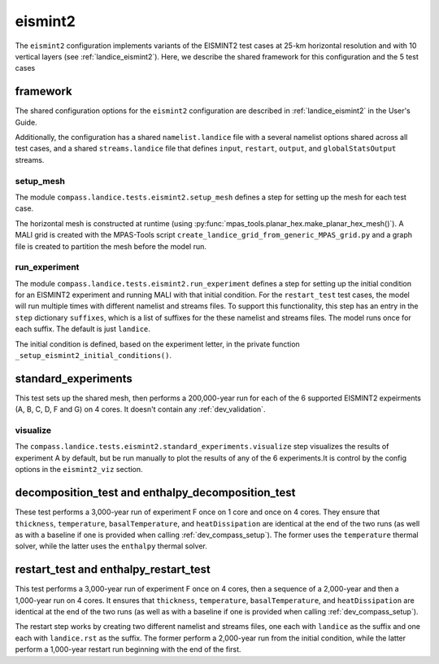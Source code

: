 .. _dev_landice_eismint2:

eismint2
========

The ``eismint2`` configuration implements variants of the EISMINT2 test cases
at 25-km horizontal resolution and with 10 vertical layers (see
:ref:`landice_eismint2`).  Here, we describe the shared framework for this
configuration and the 5 test cases

.. _dev_landice_eismint2_framework:

framework
---------

The shared configuration options for the ``eismint2`` configuration are
described in :ref:`landice_eismint2` in the User's Guide.

Additionally, the configuration has a shared ``namelist.landice`` file with
a several namelist options shared across all test cases, and a shared
``streams.landice`` file that defines ``input``, ``restart``, ``output``, and
``globalStatsOutput`` streams.

setup_mesh
~~~~~~~~~~

The module ``compass.landice.tests.eismint2.setup_mesh`` defines a step for setting
up the mesh for each test case.

The horizontal mesh is constructed at runtime (using
:py:func:`mpas_tools.planar_hex.make_planar_hex_mesh()`). A MALI grid is
created with the MPAS-Tools script
``create_landice_grid_from_generic_MPAS_grid.py`` and a graph file is created
to partition the mesh before the model run.

run_experiment
~~~~~~~~~~~~~~

The module ``compass.landice.tests.eismint2.run_experiment`` defines a step for
setting up the initial condition for an EISMINT2 experiment and running MALI
with that initial condition.  For the ``restart_test`` test cases, the model
will run multiple times with different namelist and streams files.  To support
this functionality, this step has an entry in the ``step`` dictionary
``suffixes``, which is a list of suffixes for the these namelist and streams
files.  The model runs once for each suffix.  The default is just ``landice``.

The initial condition is defined, based on the experiment letter, in the
private function ``_setup_eismint2_initial_conditions()``.

.. _dev_landice_eismint2_standard_experiments:

standard_experiments
--------------------

This test sets up the shared mesh, then performs a 200,000-year run for each of
the 6 supported EISMINT2 expeirments (A, B, C, D, F and G) on 4 cores.  It
doesn't contain any :ref:`dev_validation`.

visualize
~~~~~~~~~

The ``compass.landice.tests.eismint2.standard_experiments.visualize`` step
visualizes the results of experiment A by default, but be run manually to plot
the results of any of the 6 experiments.It is control by the config options in
the ``eismint2_viz`` section.

.. _dev_landice_eismint2_decomposition_test:

decomposition_test and enthalpy_decomposition_test
--------------------------------------------------

These test performs a 3,000-year run of experiment F once on 1 core and once on
4 cores.  They ensure that ``thickness``, ``temperature``,
``basalTemperature``, and ``heatDissipation`` are identical at the end of the
two runs (as well as with a baseline if one is provided when calling
:ref:`dev_compass_setup`). The former uses the ``temperature`` thermal solver,
while the latter uses the ``enthalpy`` thermal solver.

.. _dev_landice_eismint2_restart_test:

restart_test and enthalpy_restart_test
--------------------------------------

This test performs a 3,000-year run of experiment F once on 4 cores, then a
sequence of a 2,000-year and then a 1,000-year run on 4 cores.  It ensures that
``thickness``, ``temperature``, ``basalTemperature``, and ``heatDissipation``
are identical at the end of the two runs (as well as with a baseline if one is
provided when calling :ref:`dev_compass_setup`).

The restart step works by creating two different namelist and streams files,
one each with ``landice`` as the suffix and one each with ``landice.rst`` as
the suffix.  The former perform a 2,000-year run from the initial condition,
while the latter perform a 1,000-year restart run beginning with the end of the
first.
